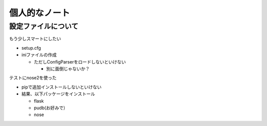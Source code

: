 ##############
個人的なノート
##############

設定ファイルについて
====================

もう少しスマートにしたい

- setup.cfg
- iniファイルの作成

  - ただしConfigParserをロードしないといけない

    - 別に面倒じゃないか？

テストにnose2を使った

- pipで追加インストールしないといけない
- 結果、以下パッケージをインストール

  - flask
  - pudb(お好みで）
  - nose

